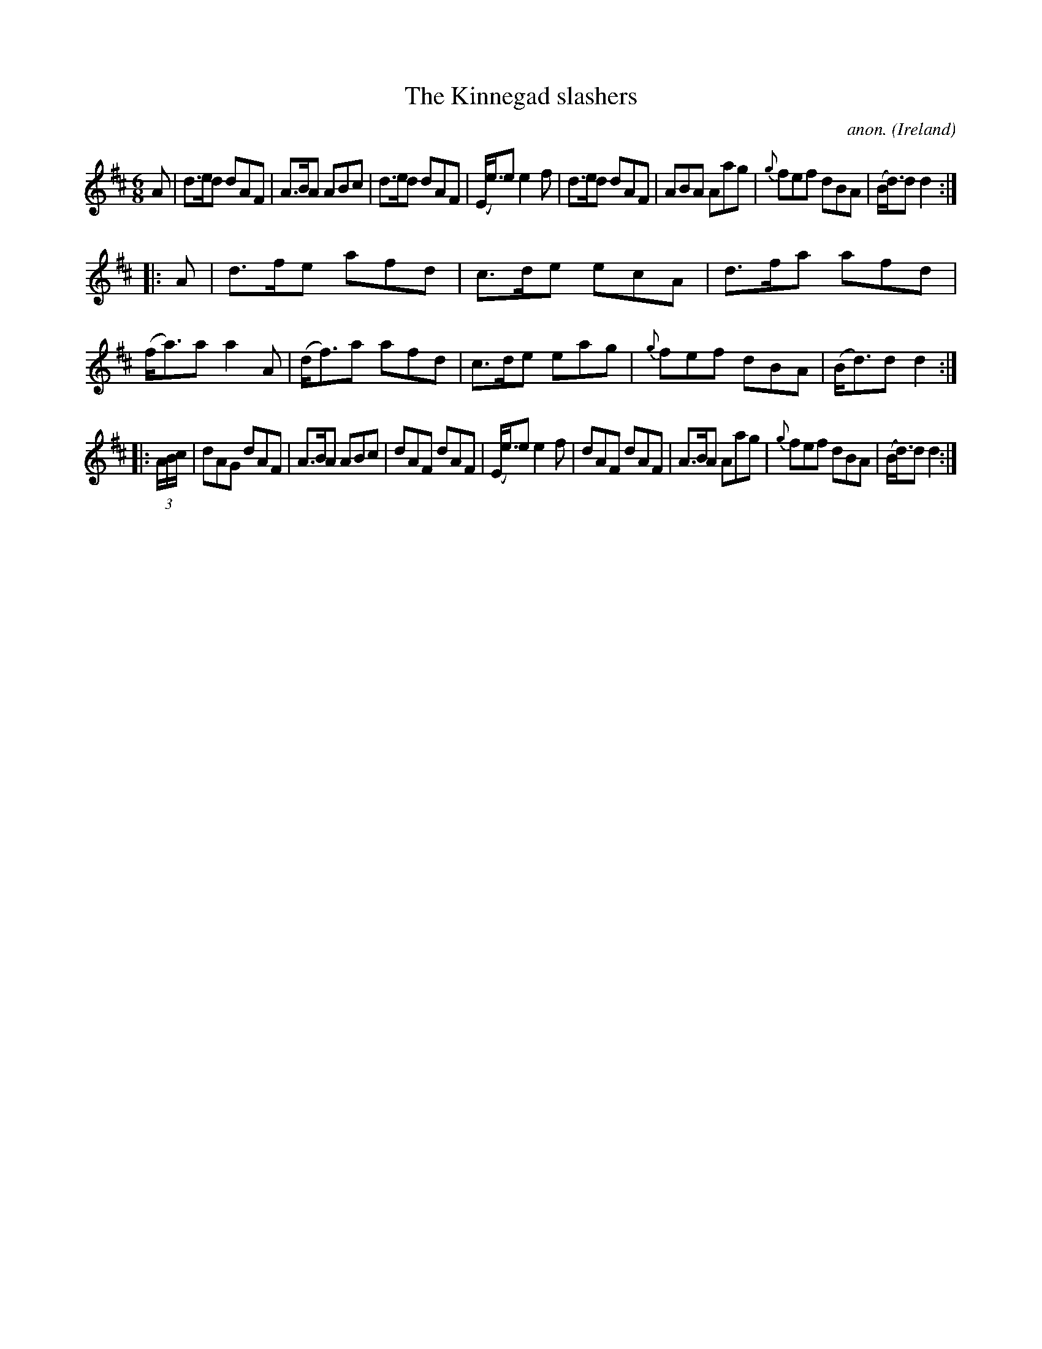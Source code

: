 X:148
T:The Kinnegad slashers
C:anon.
O:Ireland
B:Francis O'Neill: "The Dance Music of Ireland" (1907) no. 148
R:Double jig
Z:Transcribed by Frank Nordberg - http://www.musicaviva.com
F:http://www.musicaviva.com/abc/tunes/ireland/oneill-1001/0148/oneill-1001-0148-1.abc
M:6/8
L:1/8
K:D
A|d>ed dAF|A>BA ABc|d>ed dAF|(E<e)e e2f|d>ed dAF|ABA Aag|{g}fef dBA|(B<d)d d2:|
|:A|d>fe afd|c>de ecA|d>fa afd|(f<a)a a2A|(d<f)a afd|c>de eag|{g}fef dBA|(B<d)d d2:|
|:(3A/B/c/|dAG dAF|A>BA ABc|dAF dAF|(E<e)e e2f|dAF dAF|A>BA Aag|{g}fef dBA|(B<d)d d2:|
W:
W:
%
%
